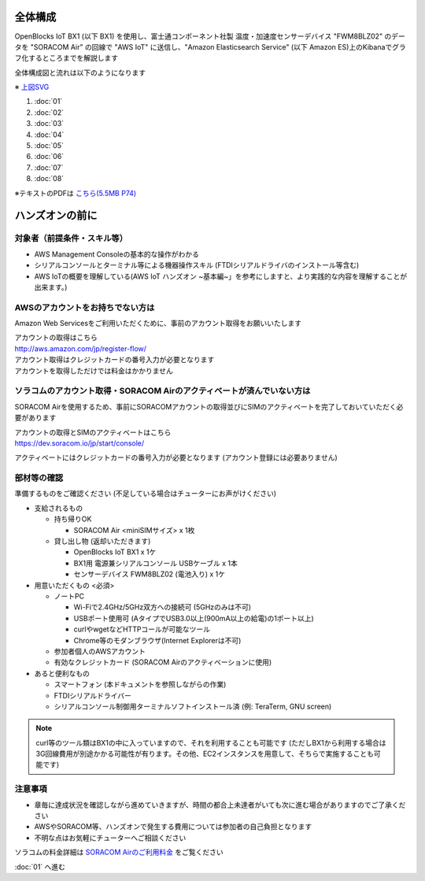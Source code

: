 全体構成
========

OpenBlocks IoT BX1 (以下 BX1) を使用し、富士通コンポーネント社製 温度・加速度センサーデバイス "FWM8BLZ02" のデータを "SORACOM Air" の回線で "AWS IoT" に送信し、"Amazon Elasticsearch Service" (以下 Amazon ES)上のKibanaでグラフ化するところまでを解説します

全体構成図と流れは以下のようになります

.. image:: images/bx1_00_overview.png

※ `上図SVG <_static/bx1_00_overview.svg>`_

#. :doc:`01`
#. :doc:`02`
#. :doc:`03`
#. :doc:`04`
#. :doc:`05`
#. :doc:`06`
#. :doc:`07`
#. :doc:`08`

※テキストのPDFは `こちら(5.5MB P74) <_static/IoT-Hands-On-OpenBlocks-IoT-SORACOM-AWS.pdf>`_

ハンズオンの前に
================

対象者（前提条件・スキル等）
----------------------------

* AWS Management Consoleの基本的な操作がわかる
* シリアルコンソールとターミナル等による機器操作スキル (FTDIシリアルドライバのインストール等含む)
* AWS IoTの概要を理解している(AWS IoT ハンズオン ~基本編~」を参考にしますと、より実践的な内容を理解することが出来ます。)

AWSのアカウントをお持ちでない方は
---------------------------------

Amazon Web Servicesをご利用いただくために、事前のアカウント取得をお願いいたします

| アカウントの取得はこちら
| http://aws.amazon.com/jp/register-flow/

| アカウント取得はクレジットカードの番号入力が必要となります
| アカウントを取得しただけでは料金はかかりません

ソラコムのアカウント取得・SORACOM Airのアクティベートが済んでいない方は
-----------------------------------------------------------------------

SORACOM Airを使用するため、事前にSORACOMアカウントの取得並びにSIMのアクティベートを完了しておいていただく必要があります

| アカウントの取得とSIMのアクティベートはこちら
| https://dev.soracom.io/jp/start/console/

アクティベートにはクレジットカードの番号入力が必要となります (アカウント登録には必要ありません)


部材等の確認
------------

準備するものをご確認ください (不足している場合はチューターにお声がけください)

* 支給されるもの

  * 持ち帰りOK

    * SORACOM Air <miniSIMサイズ> x 1枚

  * 貸し出し物 (返却いただきます)

    * OpenBlocks IoT BX1 x 1ケ
    * BX1用 電源兼シリアルコンソール USBケーブル x 1本
    * センサーデバイス FWM8BLZ02 (電池入り) x 1ケ

* 用意いただくもの <必須>

  * ノートPC

    * Wi-Fiで2.4GHz/5GHz双方への接続可 (5GHzのみは不可)
    * USBポート使用可 (AタイプでUSB3.0以上(900mA以上の給電)の1ポート以上)
    * curlやwgetなどHTTPコールが可能なツール
    * Chrome等のモダンブラウザ(Internet Explorerは不可)

  * 参加者個人のAWSアカウント
  * 有効なクレジットカード (SORACOM Airのアクティベーションに使用)

* あると便利なもの

  * スマートフォン (本ドキュメントを参照しながらの作業)
  * FTDIシリアルドライバー
  * シリアルコンソール制御用ターミナルソフトインストール済 (例: TeraTerm, GNU screen)

.. note::

  curl等のツール類はBX1の中に入っていますので、それを利用することも可能です
  (ただしBX1から利用する場合は3G回線費用が別途かかる可能性が有ります。その他、EC2インスタンスを用意して、そちらで実施することも可能です)

注意事項
--------

* 章毎に達成状況を確認しながら進めていきますが、時間の都合上未達者がいても次に進む場合がありますのでご了承ください
* AWSやSORACOM等、ハンズオンで発生する費用については参加者の自己負担となります
* 不明な点はお気軽にチューターへご相談ください

ソラコムの料金詳細は `SORACOM Airのご利用料金 <https://soracom.jp/services/air/price/>`_ をご覧ください

:doc:`01` へ進む
